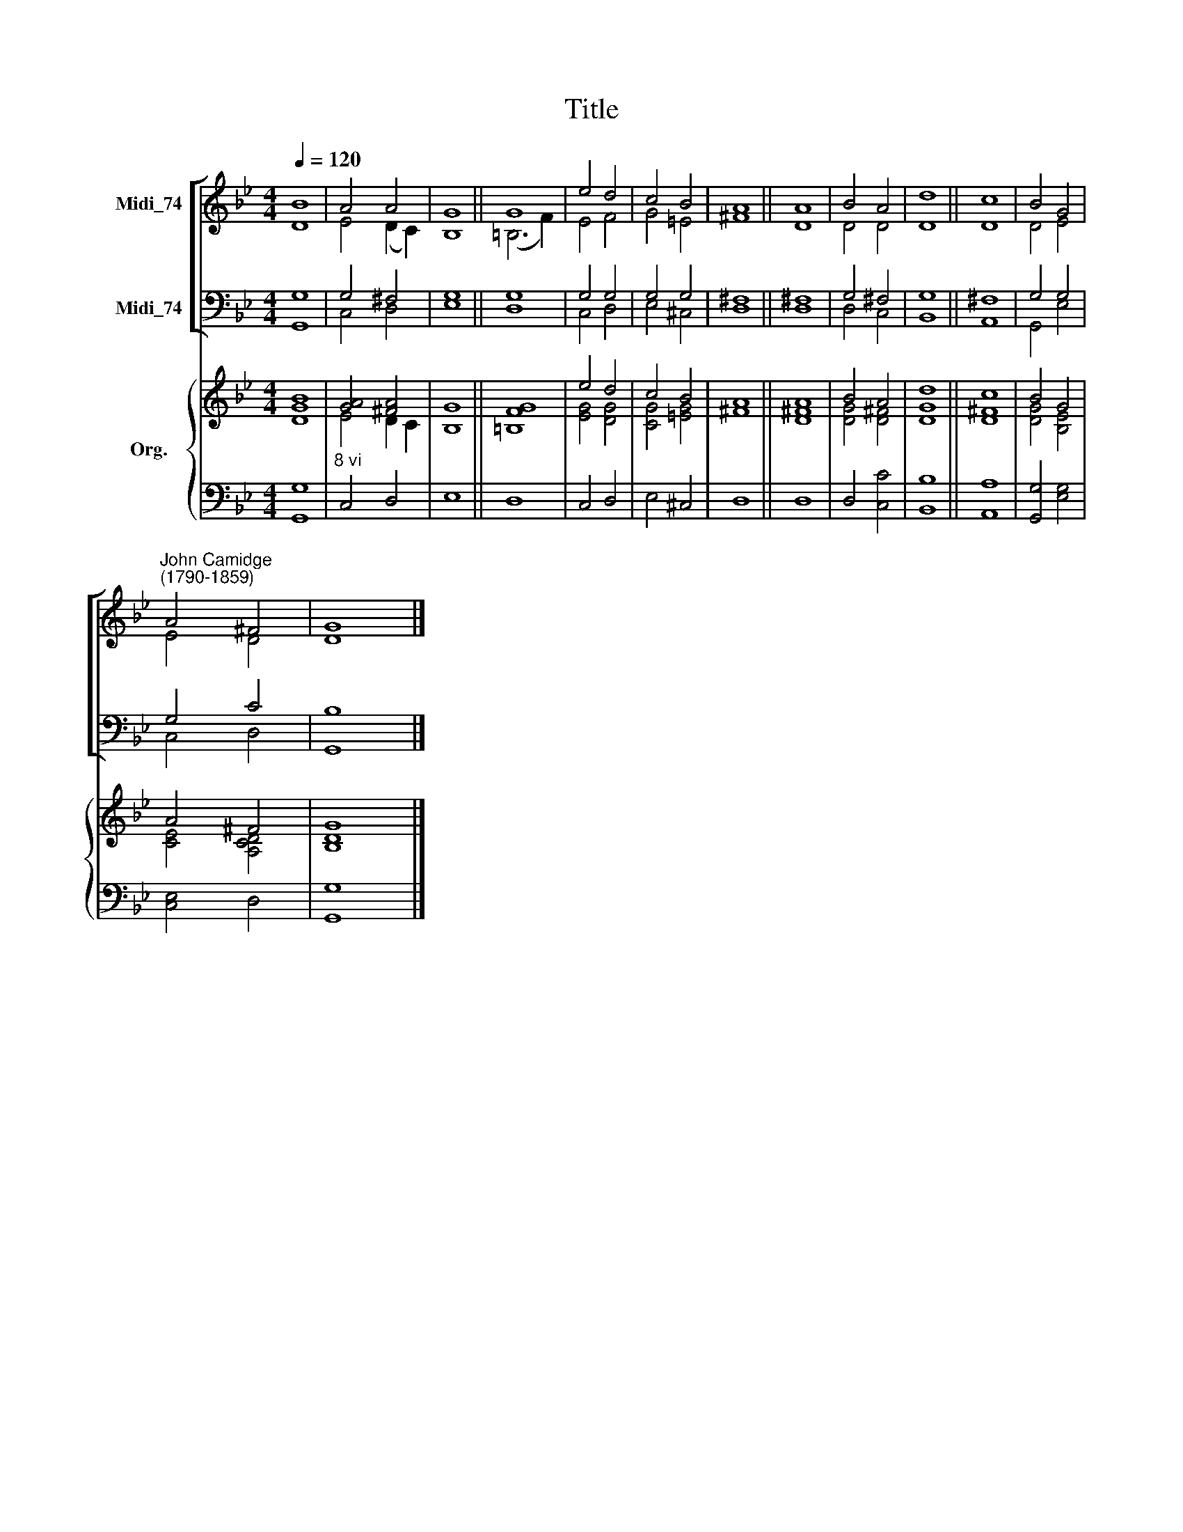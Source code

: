 X:1
T:Title
%%score [ ( 1 2 ) ( 3 4 ) ] { ( 5 6 ) | 7 }
L:1/8
Q:1/4=120
M:4/4
K:Bb
V:1 treble nm="Midi_74"
V:2 treble 
V:3 bass nm="Midi_74"
V:4 bass 
V:5 treble nm="Org."
V:6 treble 
V:7 bass 
V:1
 B8 | A4 A4 | G8 || G8 | e4 d4 | c4 B4 | A8 || A8 | B4 A4 | d8 || c8 | B4 G4 | %12
"^John Camidge\n(1790-1859)" A4 ^F4 | G8 |] %14
V:2
 D8 | E4 (D2 C2) | B,8 || (=B,6 F2) | E4 F4 | G4 =E4 | ^F8 || D8 | D4 D4 | D8 || D8 | D4 E4 | %12
 E4 D4 | D8 |] %14
V:3
 G,8 | G,4 ^F,4 | G,8 || G,8 | G,4 G,4 | G,4 G,4 | ^F,8 || ^F,8 | G,4 ^F,4 | G,8 || ^F,8 | %11
 G,4 G,4 | G,4 C4 | B,8 |] %14
V:4
 G,,8 | C,4 D,4 | E,8 || D,8 | C,4 D,4 | E,4 ^C,4 | D,8 || D,8 | D,4 C,4 | B,,8 || A,,8 | %11
 G,,4 E,4 | C,4 D,4 | G,,8 |] %14
V:5
 [GB]8 | [GA]4 [^FA]4 | G8 || [=B,FG]8 | e4 d4 | c4 B4 | A8 || A8 | B4 A4 | d8 || c8 | B4 G4 | %12
 A4 ^F4 | [B,G]8 |] %14
V:6
 D8 | E4 D2 C2 | B,8 || x8 | [EG]4 [DG]4 | [CG]4 [=EG]4 | ^F8 || [D^F]8 | [DG]4 [D^F]4 | [DG]8 || %10
 [D^F]8 | [DG]4 [B,E]4 | [CE]4 [A,CD]4 | D8 |] %14
V:7
 [G,,G,]8 |"^8 vi" C,4 D,4 | E,8 || D,8 | C,4 D,4 | E,4 ^C,4 | D,8 || D,8 | D,4 [C,C]4 | %9
 [B,,B,]8 || [A,,A,]8 | [G,,G,]4 [E,G,]4 | [C,E,]4 D,4 | [G,,G,]8 |] %14

